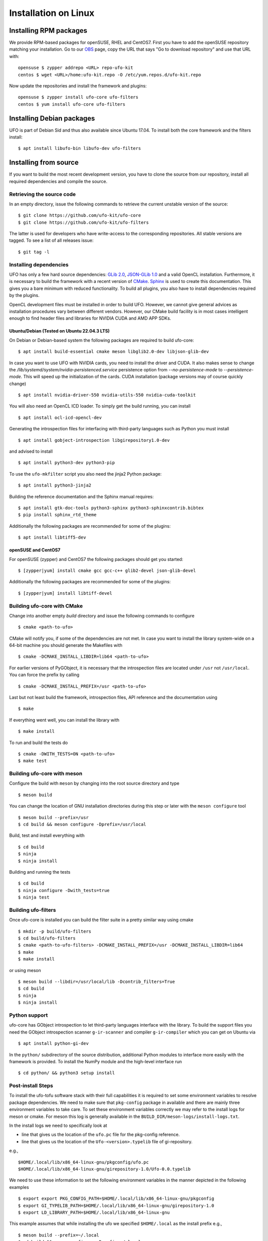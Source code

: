 .. _installation-linux:

#####################
Installation on Linux
#####################

Installing RPM packages
=======================

We provide RPM-based packages for openSUSE, RHEL and CentOS7. First you have to
add the openSUSE repository matching your installation. Go to our `OBS
<https://build.opensuse.org/repositories/home:ufo-kit>`_ page, copy the URL that
says "Go to download repository" and use that URL with::

    opensuse $ zypper addrepo <URL> repo-ufo-kit
    centos $ wget <URL>/home:ufo-kit.repo -O /etc/yum.repos.d/ufo-kit.repo

Now update the repositories and install the framework and plugins::

    opensuse $ zypper install ufo-core ufo-filters
    centos $ yum install ufo-core ufo-filters


Installing Debian packages
==========================

UFO is part of Debian Sid and thus also available since Ubuntu 17.04. To install
both the core framework and the filters install::

    $ apt install libufo-bin libufo-dev ufo-filters


Installing from source
======================

If you want to build the most recent development version, you have to clone the
source from our repository, install all required dependencies and compile the
source.


Retrieving the source code
--------------------------

In an empty directory, issue the following commands to retrieve the current
unstable version of the source::

    $ git clone https://github.com/ufo-kit/ufo-core
    $ git clone https://github.com/ufo-kit/ufo-filters

The latter is used for developers who have write-access to the corresponding
repositories. All stable versions are tagged. To see a list of all releases
issue::

    $ git tag -l


Installing dependencies
-----------------------

UFO has only a few hard source dependencies: `GLib 2.0
<http://developer.gnome.org/glib/stable/>`_, `JSON-GLib 1.0
<http://live.gnome.org/JsonGlib>`_ and a valid OpenCL installation.
Furthermore, it is necessary to build the framework with a recent version of
`CMake <http://cmake.org>`_. `Sphinx <http://sphinx.pocoo.org>`_ is used to
create this documentation. This gives you a bare minimum with reduced
functionality. To build all plugins, you also have to install dependencies
required by the plugins.

OpenCL development files must be installed in order to build UFO. However, we
cannot give general advices as installation procedures vary between different
vendors. However, our CMake build facility is in most cases intelligent enough
to find header files and libraries for NVIDIA CUDA and AMD APP SDKs.


.. _ubuntu22.04:

Ubuntu/Debian (Tested on Ubuntu 22.04.3 LTS)
~~~~~~~~~~~~~~~~~~~~~~~~~~~~~~~~~~~~~~~~~~~~

On Debian or Debian-based system the following packages are required to build
ufo-core::

    $ apt install build-essential cmake meson libglib2.0-dev libjson-glib-dev

In case you want to use UFO with NVIDIA cards, you need to install the driver
and CUDA. It also makes sense to change the
`/lib/systemd/system/nvidia-persistenced.service` persistence option from
`--no-persistence-mode` to `--persistence-mode`. This will speed up the
initialization of the cards. CUDA installation (package versions may of course
quickly change) ::

    $ apt install nvidia-driver-550 nvidia-utils-550 nvidia-cuda-toolkit

You will also need an OpenCL ICD loader. To simply get the build running, you
can install ::

    $ apt install ocl-icd-opencl-dev

Generating the introspection files for interfacing with third-party languages
such as Python you must install ::

    $ apt install gobject-introspection libgirepository1.0-dev

and advised to install ::

    $ apt install python3-dev python3-pip

To use the ``ufo-mkfilter`` script you also need the jinja2 Python package::

    $ apt install python3-jinja2

Building the reference documentation and the Sphinx manual requires::

    $ apt install gtk-doc-tools python3-sphinx python3-sphinxcontrib.bibtex 
    $ pip install sphinx_rtd_theme

Additionally the following packages are recommended for some of the plugins::

    $ apt install libtiff5-dev


openSUSE and CentOS7
~~~~~~~~~~~~~~~~~~~~

For openSUSE (zypper) and CentOS7 the following packages should get you started::

    $ [zypper|yum] install cmake gcc gcc-c++ glib2-devel json-glib-devel

Additionally the following packages are recommended for some of the plugins::

    $ [zypper|yum] install libtiff-devel


Building ufo-core with CMake
----------------------------

Change into another empty `build` directory and issue the following commands to
configure ::

  $ cmake <path-to-ufo>

CMake will notify you, if some of the dependencies are not met. In case you want
to install the library system-wide on a 64-bit machine you should generate the
Makefiles with ::

  $ cmake -DCMAKE_INSTALL_LIBDIR=lib64 <path-to-ufo>

For earlier versions of PyGObject, it is necessary that the introspection files
are located under ``/usr`` not ``/usr/local``. You can force the prefix by
calling ::

  $ cmake -DCMAKE_INSTALL_PREFIX=/usr <path-to-ufo>

Last but not least build the framework, introspection files, API reference and
the documentation using ::

  $ make

If everything went well, you can install the library with ::

  $ make install

.. seealso:: :ref:`faq-linker-cant-find-libufo`

To run and build the tests do ::

  $ cmake -DWITH_TESTS=ON <path-to-ufo>
  $ make test

Building ufo-core with meson
----------------------------

Configure the build with ``meson`` by changing into the root source directory
and type ::

  $ meson build

You can change the location of GNU installation directories during this step or
later with the ``meson configure`` tool ::

  $ meson build --prefix=/usr
  $ cd build && meson configure -Dprefix=/usr/local

Build, test and install everything with ::

  $ cd build
  $ ninja
  $ ninja install

Building and running the tests ::

  $ cd build
  $ ninja configure -Dwith_tests=true
  $ ninja test


Building ufo-filters
--------------------

Once ufo-core is installed you can build the filter suite in a pretty similar
way using cmake ::

    $ mkdir -p build/ufo-filters
    $ cd build/ufo-filters
    $ cmake <path-to-ufo-filters> -DCMAKE_INSTALL_PREFIX=/usr -DCMAKE_INSTALL_LIBDIR=lib64
    $ make
    $ make install

or using meson ::

  $ meson build --libdir=/usr/local/lib -Dcontrib_filters=True
  $ cd build
  $ ninja
  $ ninja install


Python support
--------------

ufo-core has GObject introspection to let third-party languages interface with
the library. To build the support files you need the GObject introspection
scanner ``g-ir-scanner`` and compiler ``g-ir-compiler`` which you can get on
Ubuntu via ::

    $ apt install python-gi-dev

In the ``python/`` subdirectory of the source distribution, additional Python
modules to interface more easily with the framework is provided. To install the
NumPy module and the high-level interface run ::

    $ cd python/ && python3 setup install


Post-install Steps
------------------

To install the ufo-tofu software stack with their full capabilities it is required to set some
environment variables to resolve package dependencies. We need to make sure that ``pkg-config``
package in available and there are mainly three environment variables to take care. To set these
environment variables correctly we may refer to the install logs for meson or cmake. For meson
this log is generally available in the ``BUILD_DIR/meson-logs/install-logs.txt``.

In the install logs we need to specifically look at

* line that gives us the location of the ``ufo.pc`` file for the pkg-config reference.
* line that gives us the location of the ``Ufo-<version>.typelib`` file of gi-repository.

e.g., ::

   $HOME/.local/lib/x86_64-linux-gnu/pkgconfig/ufo.pc
   $HOME/.local/lib/x86_64-linux-gnu/girepository-1.0/Ufo-0.0.typelib

We need to use these information to set the following environment variables in the manner depicted
in the following examples ::

  $ export export PKG_CONFIG_PATH=$HOME/.local/lib/x86_64-linux-gnu/pkgconfig
  $ export GI_TYPELIB_PATH=$HOME/.local/lib/x86_64-linux-gnu/girepository-1.0
  $ export LD_LIBRARY_PATH=$HOME/.local/lib/x86_64-linux-gnu

This example assumes that while installing the ufo we specified ``$HOME/.local`` as the install
prefix e.g., ::

  $ meson build --prefix=~/.local
  $ cd build && meson configure -Dprefix=~/.local

In absence of these environment variables set correctly we are likely to have the following error
while using ufo-tofu software stack from command line ::

  ValueError: Namespace Ufo not available

In this situation one way to verify that the required environment variables are correctly set is to
query ``pkg-config`` for the package name ``ufo`` ::

  $ pkg-config --validate ufo

which is like to to yield the following message ::

  Package ufo was not found in the pkg-config search path.
  Perhaps you should add the directory containing `ufo.pc'
  to the PKG_CONFIG_PATH environment variable
  No package 'ufo' found

One can also try to look up the package ufo in the list of packages ::

  $ pkg-config --list-all

which will list down all system packages, which are accounted for and ufo must be in the list for
ufo-tofu software stack to function properly. Once the packages are correctly set ufo should appear
in the list of packages and validation should not yield any error.

It is possible to install ufo-tofu software stack with full capabilities inside container images and
for that setting these environment variables correctly is crucial.

Refer to the README for additional information.
